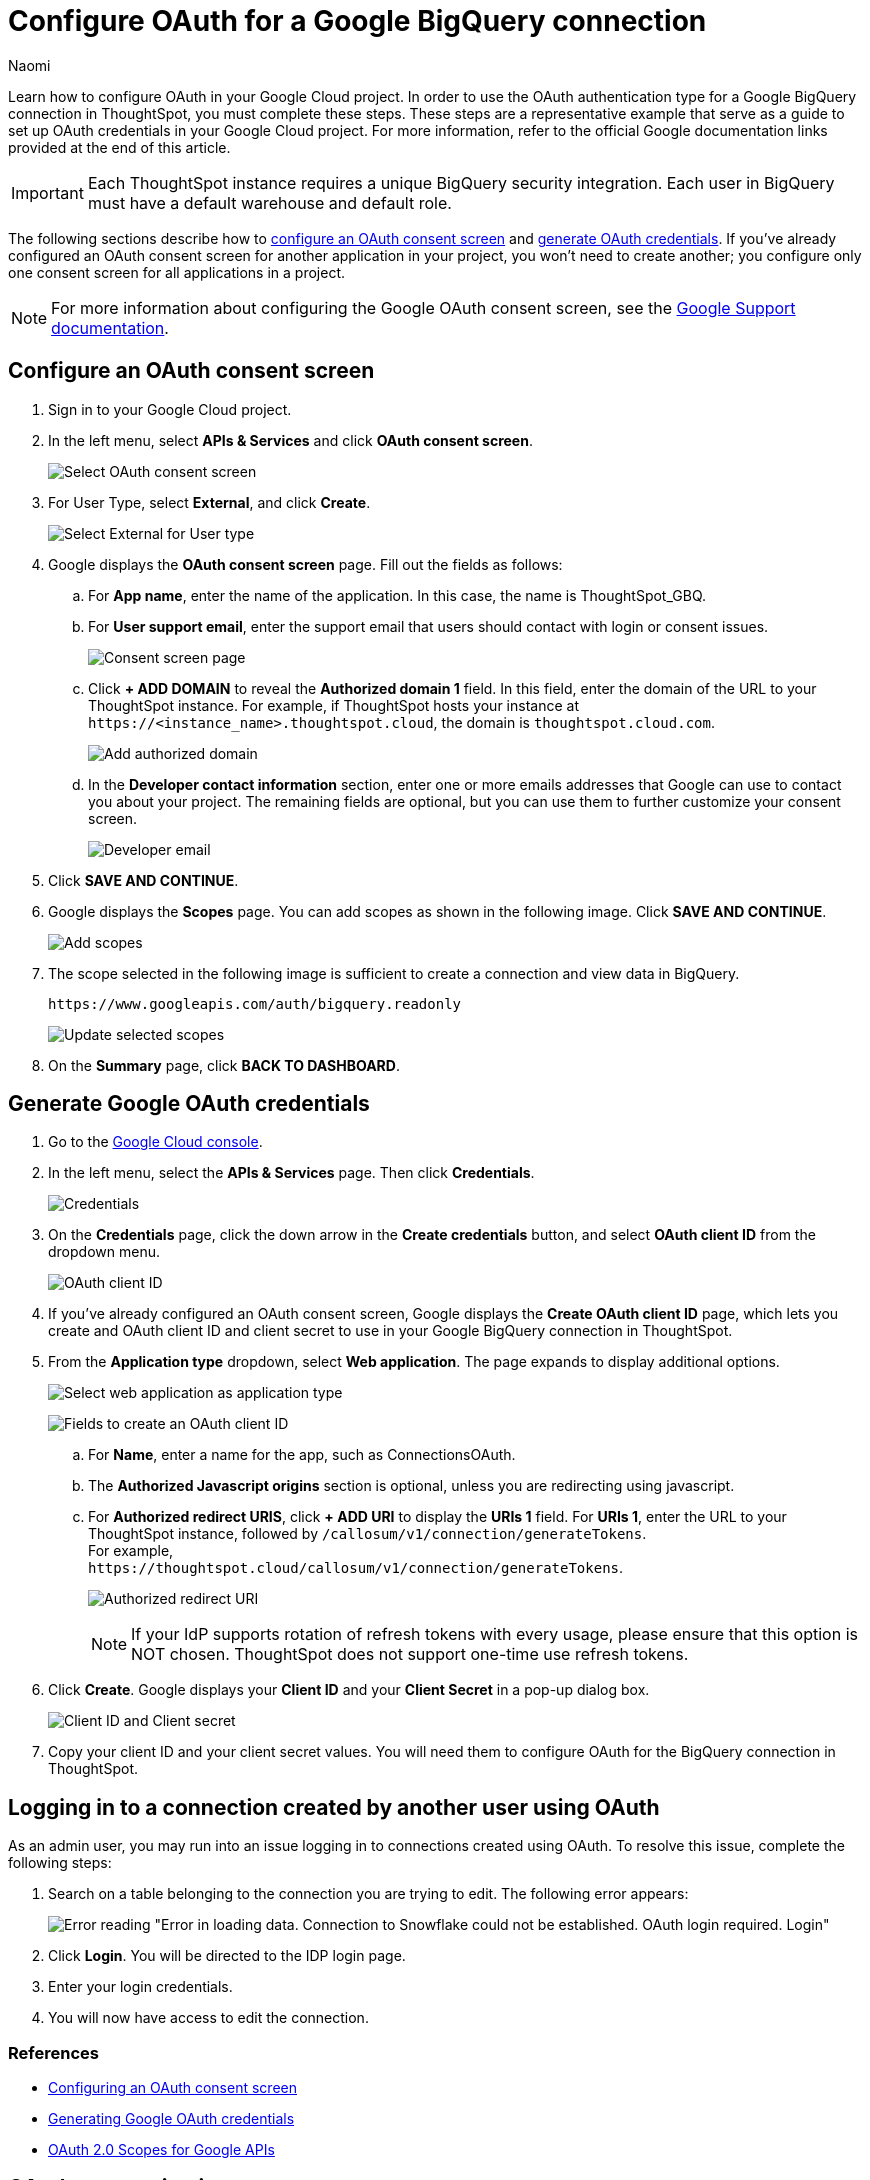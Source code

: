 = Configure OAuth for a Google BigQuery connection
:last_updated: 2/23/2023
:author: Naomi
:linkattrs:
:experimental:
:page-layout: default-cloud
:description: Learn how to configure OAuth for Google BigQuery.
:connection: BigQuery
:jira: SCAL-160062, SCAL-180837

Learn how to configure OAuth in your Google Cloud project. In order to use the OAuth authentication type for a Google {connection} connection in ThoughtSpot, you must complete these steps. These steps are a representative example that serve as a guide to set up OAuth credentials in your Google Cloud project. For more information, refer to the official Google documentation links provided at the end of this article.

IMPORTANT: Each ThoughtSpot instance requires a unique {connection} security integration.
Each user in {connection} must have a default warehouse and default role.

The following sections describe how to <<configure-consent-screen,configure an OAuth consent screen>> and <<generate-credentials,generate OAuth credentials>>. If you've already configured an OAuth consent screen for another application in your project, you won't need to create another; you configure only one consent screen for all applications in a project.

NOTE: For more information about configuring the Google OAuth consent screen, see the link:https://support.google.com/cloud/answer/6158849#userconsent&zippy=%2Cuser-consent[Google Support documentation^].

[#configure-consent-screen]
== Configure an OAuth consent screen

. Sign in to your Google Cloud project.

. In the left menu, select *APIs & Services* and click *OAuth consent screen*.
+
image:oauth-consent-screen.png[Select OAuth consent screen]

. For User Type, select *External*, and click *Create*.
+
image:oauth-consent-screen-dialog.png[Select External for User type]

. Google displays the *OAuth consent screen* page. Fill out the fields as follows:

.. For *App name*, enter the name of the application. In this case, the name is ThoughtSpot_GBQ.
.. For *User support email*, enter the support email that users should contact with login or consent issues.
+
image:edit-app-registration.png[Consent screen page]

.. Click *+ ADD DOMAIN* to reveal the *Authorized domain 1* field. In this field, enter the domain of the URL to your ThoughtSpot instance. For example, if ThoughtSpot hosts your instance at `+https://<instance_name>.thoughtspot.cloud+`, the domain is `thoughtspot.cloud.com`.
+
image:authorized-domains.png[Add authorized domain]

.. In the *Developer contact information* section, enter one or more emails addresses that Google can use to contact you about your project. The remaining fields are optional, but you can use them to further customize your consent screen.
+
image:developer-contact-info.png[Developer email]

. Click *SAVE AND CONTINUE*.

. Google displays the *Scopes* page. You can add scopes as shown in the following image. Click *SAVE AND CONTINUE*.
+
image:edit-app-registration-scopes.png[Add scopes]

. The scope selected in the following image is sufficient to create a connection and view data in {connection}.
+
`\https://www.googleapis.com/auth/bigquery.readonly`
+
image:update-selected-scopes.png[Update selected scopes]

. On the *Summary* page, click *BACK TO DASHBOARD*.

[#generate-credentials]
== Generate Google OAuth credentials

. Go to the link:https://console.cloud.google.com/[Google Cloud console^].

. In the left menu, select the *APIs & Services* page. Then click *Credentials*.
+
image:credentials.png[Credentials]

. On the *Credentials* page, click the down arrow in the *Create credentials* button, and select *OAuth client ID* from the dropdown menu.
+
image:create-credentials.png[OAuth client ID]

. If you've already configured an OAuth consent screen, Google displays the *Create OAuth client ID* page, which lets you create and OAuth client ID and client secret to use in your Google {connection} connection in ThoughtSpot.

. From the *Application type* dropdown, select *Web application*. The page expands to display additional options.
+
image:client-id-application.png[Select web application as application type]
+
image:create-oauth-client-id.png[Fields to create an OAuth client ID]

.. For *Name*, enter a name for the app, such as ConnectionsOAuth.

.. The *Authorized Javascript origins* section is optional, unless you are redirecting using javascript.

.. For *Authorized redirect URIS*, click *+ ADD URI* to display the *URIs 1* field. For *URIs 1*, enter the URL to your ThoughtSpot instance, followed by `/callosum/v1/connection/generateTokens`. +
For example, +
`\https://thoughtspot.cloud/callosum/v1/connection/generateTokens`.
+
image:authorized-redirect-uri.png[Authorized redirect URI]
+
NOTE: If your IdP supports rotation of refresh tokens with every usage, please ensure that this option is NOT chosen. ThoughtSpot does not support one-time use refresh tokens.

. Click *Create*. Google displays your *Client ID* and your *Client Secret* in a pop-up dialog box.
+
image:client-id-client-secret.png[Client ID and Client secret]

. Copy your client ID and your client secret values. You will need them to configure OAuth for the {connection} connection in ThoughtSpot.

== Logging in to a connection created by another user using OAuth

As an admin user, you may run into an issue logging in to connections created using OAuth. To resolve this issue, complete the following steps:

. Search on a table belonging to the connection you are trying to edit. The following error appears:
+
image:oauth-error.png[Error reading "Error in loading data. Connection to Snowflake could not be established. OAuth login required. Login"]

. Click *Login*. You will be directed to the IDP login page.

. Enter your login credentials.

. You will now have access to edit the connection.

=== References

* link:https://cloud.google.com/looker/docs/db-config-google-bigquery#configuring_an_oauth_consent_screen[Configuring an OAuth consent screen^]
* link:https://cloud.google.com/looker/docs/db-config-google-bigquery#generating_google_oauth_credentials[Generating Google OAuth credentials^]
* link:https://developers.google.com/identity/protocols/oauth2/scopes[OAuth 2.0 Scopes for Google APIs^]

== OAuth connection improvements

If you do not have a valid OAuth access token, you can now directly navigate to the OAuth authorization screen when performing one of the following actions on a connection shared with you:

** View sample data
** Create a custom SQL view
** Edit the connection

'''
> **Related information**
>
> * xref:connections-gbq-prerequisites.adoc[{connection} prerequisites]
> * xref:connections-gbq-ingress.adoc[]
> * xref:connections-gbq-add.adoc[Add a {connection} connection]
> * xref:connections-gbq-edit.adoc[Edit a {connection} connection]
> * xref:connections-gbq-remap.adoc[Remap a {connection} connection]
> * xref:connections-gbq-external-tables.adoc[Query external tables from your {connection} connection]
> * xref:connections-gbq-delete-table.adoc[Delete a table from a {connection} connection]
> * xref:connections-gbq-delete-table-dependencies.adoc[Delete a table with dependent objects]
> * xref:connections-gbq-delete.adoc[Delete a {connection} connection]
> * xref:connections-gbq-reference.adoc[Connection reference for {connection}]
//> * xref:connections-query-tags.adoc#tag-gbq[ThoughtSpot query tags in Google BigQuery]
> * xref:connections-gbq-passthrough.adoc[]
> * xref:connections-column-indexing-oauth.adoc[]
